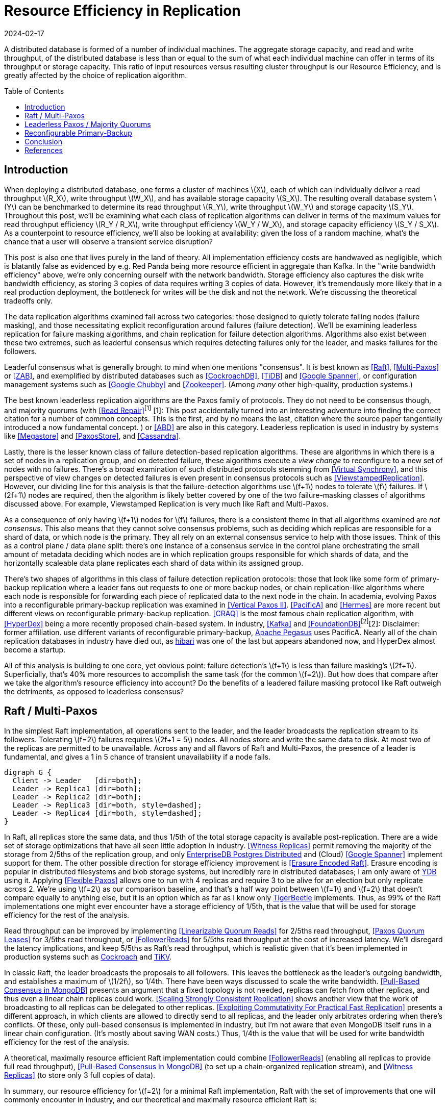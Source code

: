 = Resource Efficiency in Replication
:revdate: 2024-02-17
:page-hidden: true
:stem: latexmath
:page-features: stem
:toc: preamble

A distributed database is formed of a number of individual machines.  The aggregate storage capacity, and read and write throughput, of the distributed database is less than or equal to the sum of what each individual machine can offer in terms of its throughput or storage capacity.  This ratio of input resources versus resulting cluster throughput is our Resource Efficiency, and is greatly affected by the choice of replication algorithm.

== Introduction

:uri-apache-pegasus: https://pegasus.apache.org/
:uri-hibari: https://github.com/hibari/hibari

////
Introduction
- Three algorithms:
  - Leadered consensus
    - Academia: Majority Quorums, Raft, Multi-Paxos, ZAB
    - Industry: CockroachDB, TiDB, Google Chubby, Zookeeper
  - Leaderless consensus
    - Academia: the majority of Paxos flavors (paxos, egalitarian paxos)
    - Industry: Megastore, PaxosStore
  - Not consensus
    - Academia: Vertical Paxos II, CRAQ, PacificA, Hermes
    - Industry: Kafka ISR, FoundationDB, Apache Pegasus, there used to be chain replication databases but they all died out (hyperdex, hibari)
////

When deploying a distributed database, one forms a cluster of machines stem:[X], each of which can individually deliver a read throughput stem:[R_X], write throughput stem:[W_X], and has available storage capacity stem:[S_X].  The resulting overall database system stem:[Y] can be benchmarked to determine its read throughput stem:[R_Y], write throughput stem:[W_Y] and storage capacity stem:[S_Y].  Throughout this post, we'll be examining what each class of replication algorithms can deliver in terms of the maximum values for read throughput efficiency stem:[R_Y / R_X], write throughput efficiency stem:[W_Y / W_X], and storage capacity efficiency stem:[S_Y / S_X].  As a counterpoint to resource efficiency, we'll also be looking at availability: given the loss of a random machine, what's the chance that a user will observe a transient service disruption?

This post is also one that lives purely in the land of theory.  All implementation efficiency costs are handwaved as negligible, which is blatantly false as evidenced by e.g. Red Panda being more resource efficient in aggregate than Kafka.  In the "write bandwidth efficiency" above, we're only concerning ourself with the network bandwidth.  Storage efficiency also captures the disk write bandwidth efficiency, as storing 3 copies of data requires writing 3 copies of data.  However, it's tremendously more likely that in a real production deployment, the bottleneck for writes will be the disk and not the network.  We're discussing the theoretical tradeoffs only.

The data replication algorithms examined fall across two categories: those designed to quietly tolerate failing nodes (failure masking), and those necessitating explicit reconfiguration around failures (failure detection).  We'll be examining leaderless replication for failure masking algorithms, and chain replication for failure detection algorithms.  Algorithms also exist between these two extremes, such as leaderful consensus which requires detecting failures only for the leader, and masks failures for the followers.

Leaderful consensus what is generally brought to mind when one mentions "consensus".  It is best known as <<Raft>>, <<MultiPaxos>> or <<ZAB>>, and exemplified by distributed databases such as <<CockroachDB>>, <<TiDB>> and <<Spanner>>, or configuration management systems such as <<PaxosMadeLive>> and <<Zookeeper>>.  (Among _many_ other high-quality, production systems.)

The best known leaderless replication algorithms are the Paxos family of protocols.  They do not need to be consensus though, and majority quorums (with <<ReadRepair>>^[1]^
[.aside]#[1]: This post accidentally turned into an interesting adventure into finding the correct citation for a number of common concepts.  This is the first, and by no means the last, citation where the source paper tangentially introduced a now fundamental concept.#
) or <<ABD>> are also in this category.  Leaderless replication is used in industry by systems like <<Megastore>> and <<PaxosStore>>, and <<Cassandra>>.

Lastly, there is the lesser known class of failure detection-based replication algorithms.  These are algorithms in which there is a set of nodes in a replication group, and on detected failure, these algorithms execute a _view change_ to reconfigure to a new set of nodes with no failures.  There's a broad examination of such distributed protocols stemming from <<VirtualSynchrony>>, and this perspective of view changes on detected failures is even present in consensus protocols such as <<ViewstampedReplication>>. However, our dividing line for this analysis is that the failure-detection algorithms use stem:[f+1] nodes to tolerate stem:[f] failures.  If stem:[2f+1] nodes are required, then the algorithm is likely better covered by one of the two failure-masking classes of algorithms discussed above.  For example, Viewstamped Replication is very much like Raft and Multi-Paxos.

As a consequence of only having stem:[f+1] nodes for stem:[f] failures, there is a consistent theme in that all algorithms examined are _not consensus_.  This also means that they cannot solve consensus problems, such as deciding which replicas are responsible for a shard of data, or which node is the primary.  They all rely on an external consensus service to help with those issues.  Think of this as a control plane / data plane split: there's one instance of a consensus service in the control plane orchestrating the small amount of metadata deciding which nodes are in which replication groups responsible for which shards of data, and the horizontally scaleable data plane replicates each shard of data within its assigned group.

There's two shapes of algorithms in this class of failure detection replication protocols: those that look like some form of primary-backup replication where a leader fans out requests to one or more backup nodes, or chain replication-like algorithms where each node is responsible for forwarding each piece of replicated data to the next node in the chain.  In academia, evolving Paxos into a reconfigurable primary-backup replication was examined in <<VerticalPaxosII>>. <<PacificA>> and <<Hermes>> are more recent but different views on reconfigurable primary-backup replication. <<CRAQ>> is the most famous chain replication algorithm, with <<HyperDex>> being a more recently proposed chain-based system.  In industry, <<Kafka>> and <<FoundationDB>>^[2]^[.aside]#[2]: Disclaimer: former affiliation.# use different variants of reconfigurable primary-backup, {uri-apache-pegasus}[Apache Pegasus] uses PacificA.  Nearly all of the chain replication databases in industry have died out, as {uri-hibari}[hibari] was one of the last but appears abandoned now, and HyperDex almost become a startup.

All of this analysis is building to one core, yet obvious point: failure detection's stem:[f+1] is less than failure masking's stem:[2f+1].  Superficially, that's 40% more resources to accomplish the same task (for the common stem:[f=2]).  But how does that compare after we take the algorithm's resource efficiency into account?  Do the benefits of a leadered failure masking protocol like Raft outweigh the detriments, as opposed to leaderless consensus?

////
 [.aside]#[^1]: Note that majority quorums require read repair to be linearizable, but even so, it's a weaker linearizability than what Paxos or Raft provide.  Majority quorums are only linearizable if failed operations are considered to never complete (thus never time out), whereas Raft is linearizable even with failures.#

Despite being 66% more costly to operate, failure masking algorithms are the overwhelming choice in industry, with the most common choice offering the worst resource efficiency tradeoff.


Raft requires stem:[2f+1] nodes to handle stem:[f] failures, whereas Chain Replication requires stem:[f+1] nodes.  Raft is correspondingly 60% more expensive to run for the commonly deployed case of stem:[f=2], and offers worse availability than leaderless consensus.

These correlate to algorithms that require stem:[2f+1] nodes (e.g. Raft and Paxos) to tolerate stem:[f] failures versus those that require stem:[f+1] nodes (e.g. Chain Replication and Kafka ISR), respectively.  The former class of algorithms has seen significantly more industry use, but comes at a significant cost.

Ideally, a database hosted across 5 machines would be able to store 5x the data,
with 5x the read and write throughput, and 5x the fault tolerance.  Chain
replication and leaderless consensus strike optimal tradeoffs at opposite ends,
with Raft languishing in the middle.
////


== Raft / Multi-Paxos

:uri-cockroach-follower-reads: https://www.cockroachlabs.com/blog/follower-reads-stale-data/
:uri-tikv-follower-reads: https://tikv.org/blog/double-system-read-throughput/
:uri-edb-pgdist-witness: https://www.enterprisedb.com/docs/pgd/latest/node_management/witness_nodes/
:uri-ydb-erasure-encode: https://ydb.tech/docs/en/concepts/cluster/distributed_storage
:uri-tigerbeetle-fpaxos: https://docs.tigerbeetle.com/deploy/hardware/

In the simplest Raft implementation, all operations sent to the leader, and the leader broadcasts the replication stream to its followers.  Tolerating stem:[f=2] failures requires stem:[2f+1 = 5] nodes.  All nodes store and write the same data to disk.  At most two of the replicas are permitted to be unavailable.  Across any and all flavors of Raft and Multi-Paxos, the presence of a leader is fundamental, and gives a 1 in 5 chance of transient unavailability if a node fails.

[graphviz]
----
digraph G {
  Client -> Leader   [dir=both];
  Leader -> Replica1 [dir=both];
  Leader -> Replica2 [dir=both];
  Leader -> Replica3 [dir=both, style=dashed];
  Leader -> Replica4 [dir=both, style=dashed];
}
----

In Raft, all replicas store the same data, and thus 1/5th of the total storage capacity is available post-replication.    There are a wide set of storage optimizations that have all seen little adoption in industry.  <<WitnessReplicas>> permit removing the majority of the storage from 2/5ths of the replication group, and only {uri-edb-pgdist-witness}[EnterpriseDB Postgres Distributed] and (Cloud) <<Spanner>> implement support for them.  The other possible direction for storage efficiency improvement is <<ErasureEncodedRaft>>.  Erasure encoding is popular in distributed filesystems and blob storage systems, but incredibly rare in distributed databases; I am only aware of {uri-ydb-erasure-encode}[YDB] using it.  Applying <<FlexiblePaxos>> allows one to run with 4 replicas and require 3 to be alive for an election but only replicate across 2.  We're using stem:[f=2] as our comparison baseline, and that's a half way point between stem:[f=1] and stem:[f=2] that doesn't compare equally to anything else, but it is an option which as far as I know only {uri-tigerbeetle-fpaxos}[TigerBeetle] implements.  Thus, as 99% of the Raft implementations one might ever encounter have a storage efficiency of 1/5th, that is the value that will be used for storage efficiency for the rest of the analysis.

Read throughput can be improved by implementing <<LinearizableQuorumReads>> for 2/5ths read throughput, <<PaxosQuorumLeases>> for 3/5ths read throughput, or <<FollowerReads>> for 5/5ths read throughput at the cost of increased latency.  We'll disregard the latency implications, and keep 5/5ths as Raft's read throughput, which is realistic given that it's been implemented in production systems such as {uri-cockroach-follower-reads}[Cockroach] and {uri-tikv-follower-reads}[TiKV].

In classic Raft, the leader broadcasts the proposals to all followers.  This leaves the bottleneck as the leader's outgoing bandwidth, and establishes a maximum of stem:[1/2f], so 1/4th.  There have been ways discussed to scale the write bandwidth.  <<PullBasedConsensus>> presents an argument that a fixed topology is not needed, replicas can fetch from other replicas, and thus even a linear chain replicas could work.  <<ScalingReplication>> shows another view that the work of broadcasting to all replicas can be delegated to other replicas.  <<CommutativeRaft>> presents a different approach, in which clients are allowed to directly send to all replicas, and the leader only arbitrates ordering when there's conflicts.  Of these, only pull-based consensus is implemented in industry, but I'm not aware that even MongoDB itself runs in a linear chain configuration.  (It's mostly about saving WAN costs.)  Thus, 1/4th is the value that will be used for write bandwidth efficiency for the rest of the analysis.

A theoretical, maximally resource efficient Raft implementation could combine <<FollowerReads>> (enabling all replicas to provide full read throughput), <<PullBasedConsensus>> (to set up a chain-organized replication stream), and <<WitnessReplicas>> (to store only 3 full copies of data).

In summary, our resource efficiency for stem:[f=2] for a minimal Raft implementation, Raft with the set of improvements that one will commonly encounter in industry, and our theoretical and maximally resource efficient Raft is:

[cols="1,1,1,1"]
|===
|
| Simplest
| Common Improvements
| All Improvements
| Storage Efficiency
| 20%
| 20%
| 33%
| Read Bandwidth Efficiency
| 20%
| 100%
| 100%
| Write Bandwidth Efficiency
| 25%
| 25%
| 100%
| Chance of Unavailability on Failure
| 20%
| 20%
| 20%
|===

== Leaderless Paxos / Majority Quorums

While leaderless Paxos and majority quorums differ in terms of consistency guarantees, they're very similar in terms of resource efficiency.  Tolerating stem:[f=2] failures requires stem:[2f+1=5] nodes.  All nodes store the same data.  Writes are broadcast to all replicas and require a majority of responses.  Reads are broadcast to all replicas and require a majority of responses.

[graphviz]
----
digraph G {
  Client -> Replica1 [dir=both];
  Client -> Replica2 [dir=both];
  Client -> Replica3 [dir=both];
  Client -> Replica4 [dir=both, style=dashed];
  Client -> Replica5 [dir=both, style=dashed];
}
----

There's a much smaller variety of optimizations for leaderless replication algorithms.

<<WitnessReplicas>> applies again, and allows storing only the log of most recent changes on 2 of the 5 nodes, thus bringing our storage efficiency from 20% to ~33%.

<<RSPaxos>> examines applying erasure encoding to Paxos log entries, and concludes that space savings can only be obtained if fault tolerance is sacrificed.  For the
The most fun optimization is applying erasure encoding to the quorums.

The major advantage of leaderless, quorum-based algorithms is the lack of dependence on a leader.  As opposed to Raft and Multi-Paxos, the chance of unavailability on failure is 0%.  There are no leader leases which must first time out, or any reconfiguration step which needs to be done.

[cols="1,1,1,1"]
|===
|
| Majority Quorums
| Paxos
| Erasure Encoded Quorums
| Storage Efficiency
| 20%
| 20%
| 33%
| Read Bandwidth Efficiency
| 20%
| 20%
| 33%
| Write Bandwidth Efficiency
| 20%
| 20%
| 33%
| Chance of Unavailability on Failure
| 0%
| 0%
| 0%
|===

== Reconfigurable Primary-Backup



[cols="1,1"]
|===
| Chain
| Parallel
a|
[graphviz]
----
digraph G {
  Client -> Replica1 -> Replica2 -> Replica3 -> Client;
}
----
a|
[graphviz]
----
digraph G {
  Client -> Primary   [dir=both];
  Primary -> Replica1 [dir=both];
  Primary -> Replica2 [dir=both];
}
----
|===



[cols="1,1,1"]
|===
|
| CRAQ
| Hermes
| Storage Efficiency
| 33%
| 33%
| Read Bandwidth Efficiency
| 100%
| 100%
| Write Bandwidth Efficiency
| 100%
| 50%
| Chance of Unavailability on Failure
| 100%
| 100%
|===


////
If you have a raft/multi-paxos implementation already, one could change it into something f+1 rather easily:
1. Implement <<PaxosQuorumLeases>>, so that you nominate 3 of the 5 nodes as required for writes but also able to serve reads independently.
2. Move the logic for election to rely on an consensus group.
3. Reduce the quorum from 3 of 5 nodes to 3 of 3 nodes.
////

== Conclusion



Raft blends the worst aspects of Failure Masking (poor read/write throughput efficiency and poor storage efficiency) with the worst aspects of Failure Detection (transient unavailability on failure) into one replication algorithm that's consistently mediocre.

////
////

[bibliography]
== References

* [[[Raft]]] Diego Ongaro and John Ousterhout. 2014. In search of an understandable consensus algorithm. In Proceedings of the 2014 USENIX Conference on USENIX Annual Technical Conference (USENIX ATC'14), USENIX Association, Philadelphia, PA, 305-320.
* [[[MultiPaxos,Multi-Paxos]]] Robbert Van Renesse and Deniz Altinbuken. 2015. Paxos Made Moderately Complex. ACM Comput. Surv. 47, 3 (February 2015). DOI: https://doi.org/10.1145/2673577
* [[[ZAB]]] Flavio P. Junqueira, Benjamin C. Reed, and Marco Serafini. 2011. Zab: High-performance broadcast for primary-backup systems. In Proceedings of the 2011 IEEE/IFIP 41st International Conference on Dependable Systems&Networks (DSN '11), IEEE Computer Society, USA, 245-256. DOI: https://doi.org/10.1109/DSN.2011.5958223
* [[[CockroachDB]]] Rebecca Taft, Irfan Sharif, Andrei Matei, Nathan VanBenschoten, Jordan Lewis, Tobias Grieger, Kai Niemi, Andy Woods, Anne Birzin, Raphael Poss, Paul Bardea, Amruta Ranade, Ben Darnell, Bram Gruneir, Justin Jaffray, Lucy Zhang, and Peter Mattis. 2020. CockroachDB: The Resilient Geo-Distributed SQL Database. In Proceedings of the 2020 ACM SIGMOD International Conference on Management of Data (SIGMOD '20), Association for Computing Machinery, Portland, OR, USA, 1493-1509. DOI: https://doi.org/10.1145/3318464.3386134
* [[[TiDB]]] Dongxu Huang, Qi Liu, Qiu Cui, Zhuhe Fang, Xiaoyu Ma, Fei Xu, Li Shen, Liu Tang, Yuxing Zhou, Menglong Huang, Wan Wei, Cong Liu, Jian Zhang, Jianjun Li, Xuelian Wu, Lingyu Song, Ruoxi Sun, Shuaipeng Yu, Lei Zhao, Nicholas Cameron, Liquan Pei, and Xin Tang. 2020. TiDB: a Raft-based HTAP database. Proc. VLDB Endow. 13, 12 (August 2020), 3072-3084. DOI: https://doi.org/10.14778/3415478.3415535
* [[[Zookeeper]]] Patrick Hunt, Mahadev Konar, Flavio P. Junqueira, and Benjamin Reed. 2010. ZooKeeper: Wait-free Coordination for Internet-scale Systems. In 2010 USENIX Annual Technical Conference (USENIX ATC 10), USENIX Association. Retrieved from https://www.usenix.org/conference/usenix-atc-10/zookeeper-wait-free-coordination-internet-scale-systems
* [[[PaxosMadeLive,Google Chubby]]] Tushar Deepak Chandra, Robert Griesemer, and Joshua Redstone. 2007. Paxos Made Live - An Engineering Perspective (2006 Invited Talk). In Proceedings of the 26th Annual ACM Symposium on Principles of Distributed Computing. Retrieved from http://dx.doi.org/10.1145/1281100.1281103
* [[[Spanner,Google Spanner]]] James C. Corbett, Jeffrey Dean, Michael Epstein, Andrew Fikes, Christopher Frost, JJ Furman, Sanjay Ghemawat, Andrey Gubarev, Christopher Heiser, Peter Hochschild, Wilson Hsieh, Sebastian Kanthak, Eugene Kogan, Hongyi Li, Alexander Lloyd, Sergey Melnik, David Mwaura, David Nagle, Sean Quinlan, Rajesh Rao, Lindsay Rolig, Dale Woodford, Yasushi Saito, Christopher Taylor, Michal Szymaniak, and Ruth Wang. 2012. Spanner: Google's Globally-Distributed Database. In OSDI.
* [[[ReadRepair,Read Repair]]] Dahlia Malkhi and Michael K. Reiter. 1998. Secure and scalable replication in Phalanx. In Proceedings Seventeenth IEEE Symposium on Reliable Distributed Systems (Cat. No.98CB36281), 51-58. DOI: https://doi.org/10.1109/RELDIS.1998.740474
* [[[ABD]]] Hagit Attiya, Amotz Bar-Noy, and Danny Dolev. 1995. Sharing memory robustly in message-passing systems. J. ACM 42, 1 (January 1995), 124-142. DOI: https://doi.org/10.1145/200836.200869
* [[[Megastore]]] Jason Baker, Chris Bond, James C. Corbett, JJ Furman, Andrey Khorlin, James Larson, Jean-Michel Leon, Yawei Li, Alexander Lloyd, and Vadim Yushprakh. 2011. Megastore: Providing Scalable, Highly Available Storage for Interactive Services. In Proceedings of the Conference on Innovative Data system Research (CIDR), 223-234. Retrieved from http://www.cidrdb.org/cidr2011/Papers/CIDR11_Paper32.pdf
* [[[PaxosStore]]] Jianjun Zheng, Qian Lin, Jiatao Xu, Cheng Wei, Chuwei Zeng, Pingan Yang, and Yunfan Zhang. 2017. PaxosStore: high-availability storage made practical in WeChat. Proc. VLDB Endow. 10, 12 (August 2017), 1730-1741. DOI: https://doi.org/10.14778/3137765.3137778
* [[[Cassandra]]] Avinash Lakshman and Prashant Malik. 2010. Cassandra: a decentralized structured storage system. SIGOPS Oper. Syst. Rev. 44, 2 (April 2010), 35-40. DOI: https://doi.org/10.1145/1773912.1773922
* [[[VirtualSynchrony,Virtual Synchrony]]] K. Birman and T. Joseph. 1987. Exploiting virtual synchrony in distributed systems. In Proceedings of the Eleventh ACM Symposium on Operating Systems Principles (SOSP '87), Association for Computing Machinery, Austin, Texas, USA, 123-138. DOI: https://doi.org/10.1145/41457.37515
* [[[ViewstampedReplication]]] Barbara Liskov and James Cowling. 2012. Viewstamped Replication Revisited. MIT.
* [[[WitnessReplicas,Witness Replicas]]] Barbara Liskov, Sanjay Ghemawat, Robert Gruber, Paul Johnson, Liuba Shrira, and Michael Williams. 1991. Replication in the harp file system. In Proceedings of the Thirteenth ACM Symposium on Operating Systems Principles (SOSP '91), Association for Computing Machinery, Pacific Grove, California, USA, 226-238. DOI: https://doi.org/10.1145/121132.121169
* [[[ErasureEncodedRaft,Erasure Encoded Raft]]] Zizhong Wang, Tongliang Li, Haixia Wang, Airan Shao, Yunren Bai, Shangming Cai, Zihan Xu, and Dongsheng Wang. 2020. CRaft: An Erasure-coding-supported Version of Raft for Reducing Storage Cost and Network Cost. In 18th USENIX Conference on File and Storage Technologies (FAST 20), USENIX Association, Santa Clara, CA, 297-308. Retrieved from https://www.usenix.org/conference/fast20/presentation/wang-zizhong
* [[[FlexiblePaxos,Flexible Paxos]]] Heidi Howard, Aleksey Charapko, and Richard Mortier. 2021. Fast Flexible Paxos: Relaxing Quorum Intersection for Fast Paxos. In Proceedings of the 22nd International Conference on Distributed Computing and Networking (ICDCN '21), Association for Computing Machinery, Nara, Japan, 186-190. DOI: https://doi.org/10.1145/3427796.3427815
* [[[LinearizableQuorumReads,Linearizable Quorum Reads]]] Aleksey Charapko, Ailidani Ailijiang, and Murat Demirbas. 2019. Linearizable Quorum Reads in Paxos. In 11th USENIX Workshop on Hot Topics in Storage and File Systems (HotStorage 19), USENIX Association, Renton, WA. Retrieved from https://www.usenix.org/conference/hotstorage19/presentation/charapko
* [[[PaxosQuorumLeases,Paxos Quorum Leases]]] Iulian Moraru, David G. Andersen, and Michael Kaminsky. 2014. Paxos Quorum Leases: Fast Reads Without Sacrificing Writes. In Proceedings of the ACM Symposium on Cloud Computing (SOCC '14), Association for Computing Machinery, Seattle, WA, USA, 1-13. DOI: https://doi.org/10.1145/2670979.2671001
* [[[PullBasedConsensus,Pull-Based Consensus in MongoDB]]] Siyuan Zhou and Shuai Mu. 2021. Fault-Tolerant Replication with Pull-Based Consensus in MongoDB. In 18th USENIX Symposium on Networked Systems Design and Implementation (NSDI 21), USENIX Association, 687-703. Retrieved from https://www.usenix.org/conference/nsdi21/presentation/zhou
* [[[ScalingReplication,Scaling Strongly Consistent Replication]]] Aleksey Charapko, Ailidani Ailijiang, and Murat Demirbas. 2021. PigPaxos: Devouring the Communication Bottlenecks in Distributed Consensus. In Proceedings of the 2021 International Conference on Management of Data (SIGMOD '21), Association for Computing Machinery, Virtual Event, China, 235-247. DOI: https://doi.org/10.1145/3448016.3452834
* [[[CommutativeRaft,Exploiting Commutativity For Practical Fast Replication]]] Seo Jin Park and John Ousterhout. 2019. Exploiting Commutativity For Practical Fast Replication. In 16th USENIX Symposium on Networked Systems Design and Implementation (NSDI 19), USENIX Association, Boston, MA, 47-64. Retrieved from https://www.usenix.org/conference/nsdi19/presentation/park
* [[[VerticalPaxosII,Vertical Paxos II]]] Leslie Lamport, Dahlia Malkhi, and Lidong Zhou. 2009. Vertical Paxos and Primary-Backup Replication. Microsoft. Retrieved from https://www.microsoft.com/en-us/research/publication/vertical-paxos-and-primary-backup-replication/
* [[[CRAQ]]] Jeff Terrace and Michael J. Freedman. 2009. Object Storage on CRAQ: High-Throughput Chain Replication for Read-Mostly Workloads. In 2009 USENIX Annual Technical Conference (USENIX ATC 09), USENIX Association, San Diego, CA. Retrieved from https://www.usenix.org/conference/usenix-09/object-storage-craq-high-throughput-chain-replication-read-mostly-workloads
* [[[PacificA]]] Wei Lin, Mao Yang, Lintao Zhang, and Lidong Zhou. 2008. PacificA: Replication in Log-Based Distributed Storage Systems. Retrieved from https://www.microsoft.com/en-us/research/publication/pacifica-replication-in-log-based-distributed-storage-systems/
* [[[Hermes]]] Antonios Katsarakis, Vasilis Gavrielatos, M.R. Siavash Katebzadeh, Arpit Joshi, Aleksandar Dragojevic, Boris Grot, and Vijay Nagarajan. 2020. Hermes: A Fast, Fault-Tolerant and Linearizable Replication Protocol. In Proceedings of the Twenty-Fifth International Conference on Architectural Support for Programming Languages and Operating Systems (ASPLOS '20), Association for Computing Machinery, Lausanne, Switzerland, 201-217. DOI: https://doi.org/10.1145/3373376.3378496
* [[[HyperDex]]] Robert Escriva, Bernard Wong, and Emin Gün Sirer. 2012. HyperDex: a distributed, searchable key-value store. In Proceedings of the ACM SIGCOMM 2012 Conference on Applications, Technologies, Architectures, and Protocols for Computer Communication (SIGCOMM '12), Association for Computing Machinery, Helsinki, Finland, 25-36. DOI: https://doi.org/10.1145/2342356.2342360
* [[[Kafka]]] Jay Kreps, Neha Narkhede, Jun Rao, and others. 2011. Kafka: A distributed messaging system for log processing. In Proceedings of the NetDB, Athens, Greece, 1-7.
* [[[FoundationDB]]] Jingyu Zhou, Meng Xu, Alexander Shraer, Bala Namasivayam, Alex Miller, Evan Tschannen, Steve Atherton, Andrew J. Beamon, Rusty Sears, John Leach, Dave Rosenthal, Xin Dong, Will Wilson, Ben Collins, David Scherer, Alec Grieser, Young Liu, Alvin Moore, Bhaskar Muppana, Xiaoge Su, and Vishesh Yadav. 2021. FoundationDB: A Distributed Unbundled Transactional Key Value Store. In Proceedings of the 2021 International Conference on Management of Data (SIGMOD '21), Association for Computing Machinery, Virtual Event, China, 2653-2666. DOI:https://doi.org/10.1145/3448016.3457559
* [[[RSPaxos,RS-Paxos]]] Shuai Mu, Kang Chen, Yongwei Wu, and Weimin Zheng. 2014. When paxos meets erasure code: reduce network and storage cost in state machine replication. In Proceedings of the 23rd International Symposium on High-Performance Parallel and Distributed Computing (HPDC '14), Association for Computing Machinery, Vancouver, BC, Canada, 61-72. DOI:https://doi.org/10.1145/2600212.2600218

link:2024-resource-efficency-in-replication.bib[References as BibTex]